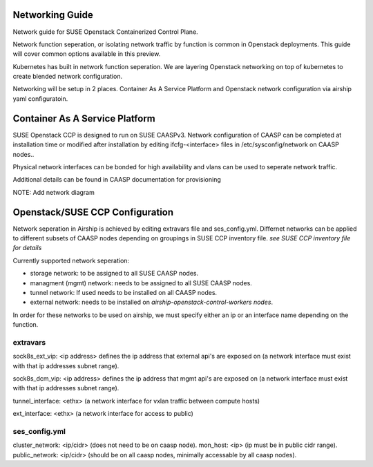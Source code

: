 Networking Guide
================

Network guide for SUSE Openstack Containerized Control Plane.

Network function seperation, or isolating network traffic by function is common
in Openstack deployments. This guide will cover common options available in
this preview.

Kubernetes has built in network function seperation. We are layering Openstack
networking on top of kubernetes to create blended network configuration.

Networking will be setup in 2 places. Container As A Service Platform and
Openstack network configuration via airship yaml configuratoin.

Container As A Service Platform
===============================

SUSE Openstack CCP is designed to run on SUSE CAASPv3. Network configuration
of CAASP can be completed at installation time or modified after installation
by editing ifcfg-<interface> files in /etc/sysconfig/network on CAASP nodes..

Physical network interfaces can be bonded for high availability and vlans can
be used to seperate network traffic.

Additional details can be found in CAASP documentation for provisioning

NOTE:  Add network diagram

Openstack/SUSE CCP Configuration
================================

Network seperation in Airship is achieved by editing extravars file and
ses_config.yml. Differnet networks can be applied to different subsets of CAASP
nodes depending on groupings in SUSE CCP inventory file. `see SUSE CCP
inventory file for details`

Currently supported network seperation: 

* storage network: to be assigned to all SUSE CAASP nodes.
* managment (mgmt) network: needs to be assigned to all SUSE CAASP nodes.
* tunnel network: If used needs to be installed on all CAASP nodes.
* external network: needs to be installed on
  `airship-openstack-control-workers nodes`.

In order for these networks to be used on airship, we must specify either an ip
or an interface name depending on the function.

extravars
---------

sock8s_ext_vip: <ip address> defines the ip address that external api's are
exposed on (a network interface must exist with that ip addresses subnet
range).

sock8s_dcm_vip: <ip address> defines the ip address that mgmt api's are
exposed on (a network interface must exist with that ip addresses subnet
range).

tunnel_interface: <ethx>  (a network interface for vxlan traffic between
compute hosts)

ext_interface: <ethx>  (a network interface for access to public)

ses_config.yml
--------------

cluster_network: <ip/cidr> (does not need to be on caasp node).
mon_host: <ip> (ip must be in public cidr range).
public_network: <ip/cidr> (should be on all caasp nodes, minimally accessable
by all caasp nodes).
